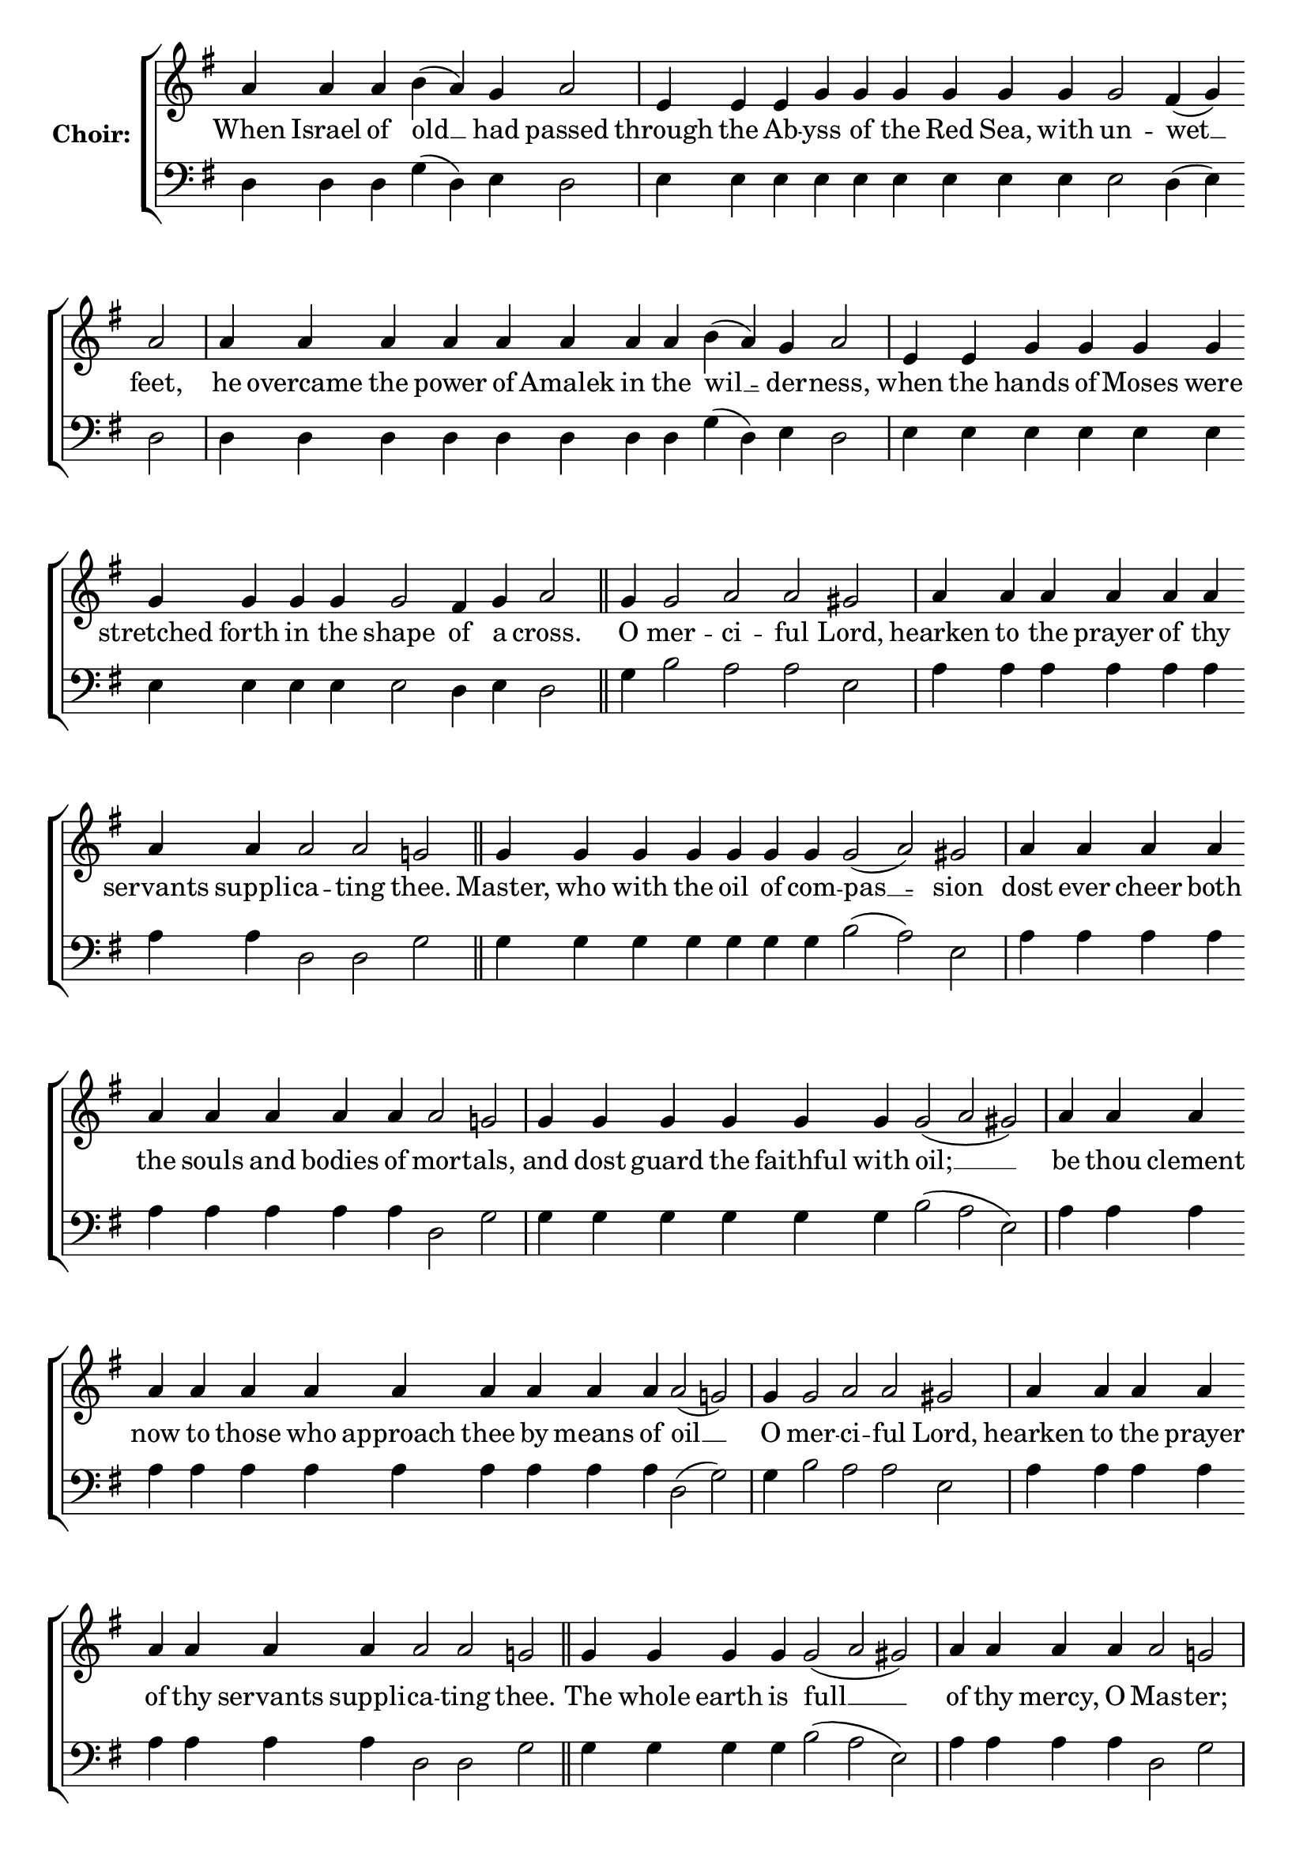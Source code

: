 \version "2.16.2"

% =======================
% Global Variables
% =======================
alignleft = \once \override LyricText #'self-alignment-X = #-1

% =======================
% Score for Ode 1
% =======================

%
% voices
%
Sop = {
	\bar "" a'4 \bar "" a'4 \bar "" a'4 \bar "" b' ( a' ) \bar "" g' \bar "" a'2 \bar "|" e'4 \bar "" e'4 \bar "" e'4 \bar "" g' \bar "" g' \bar "" g' \bar "" g' \bar "" g' \bar "" g' \bar "" g'2 \bar "" fis'4 ( g' ) \bar "" a'2 \bar "|" a'4 \bar "" a'4 \bar "" a'4 \bar "" a'4 \bar "" a'4 \bar "" a'4 \bar "" a'4 \bar "" a'4 \bar "" b' ( a' ) \bar "" g' \bar "" a'2 \bar "|" e'4 \bar "" e'4 \bar "" g' \bar "" g' \bar "" g' \bar "" g' \bar "" g' \bar "" g' \bar "" g' \bar "" g' \bar "" g'2 \bar "" fis'4 \bar "" g' \bar "" a'2 \bar "||" g'4 \bar "" g'2 \bar "" a' \bar "" a' \bar "" gis' \bar "|" a'4 \bar "" a'4 \bar "" a'4 \bar "" a'4 \bar "" a'4 \bar "" a'4 \bar "" a'4 \bar "" a'4 \bar "" a'2 \bar "" a'2 \bar "" g' \bar "||" g'4 \bar "" g'4 \bar "" g'4 \bar "" g'4 \bar "" g'4 \bar "" g'4 \bar "" g'4 \bar "" g'2 ( a' ) \bar "" gis' \bar "|" a'4 \bar "" a'4 \bar "" a'4 \bar "" a'4 \bar "" a'4 \bar "" a'4 \bar "" a'4 \bar "" a'4 \bar "" a'4 \bar "" a'2 \bar "" g' \bar "|" g'4 \bar "" g'4 \bar "" g'4 \bar "" g'4 \bar "" g'4 \bar "" g'4 \bar "" g'2 ( a' gis' ) \bar "|" a'4 \bar "" a'4 \bar "" a'4 \bar "" a'4 \bar "" a'4 \bar "" a'4 \bar "" a'4 \bar "" a'4 \bar "" a'4 \bar "" a'4 \bar "" a'4 \bar "" a'4 \bar "" a'2 ( g' ) \bar "|" g'4 \bar "" g'2 \bar "" a' \bar "" a' \bar "" gis' \bar "|" a'4 \bar "" a'4 \bar "" a'4 \bar "" a'4 \bar "" a'4 \bar "" a'4 \bar "" a'4 \bar "" a'4 \bar "" a'2 \bar "" a'2 \bar "" g' \bar "||" g'4 \bar "" g'4 \bar "" g'4 \bar "" g'4 \bar "" g'2 ( a' gis' ) \bar "|" a'4 \bar "" a'4 \bar "" a'4 \bar "" a'4 \bar "" a'2 \bar "" g' \bar "|" g'4 \bar "" g'4 \bar "" g'4 \bar "" g'4 \bar "" g'4 \bar "" g'4 \bar "" g'2 \bar "" a' \bar "" gis' \bar "|" a'4 \bar "" a'4 \bar "" a'4 \bar "" a'2 \bar "" a'2 \bar "" g' \bar "|" g'4 \bar "" g'4 \bar "" g'4 \bar "" g'4 \bar "" g'4 \bar "" g'4 \bar "" g'4 \bar "" g'4 \bar "" g'4 \bar "" g'4 \bar "" g'2 \bar "" fis' \bar "" g' \bar "||" g'1 \bar "||" g'4 \bar "" g'4 \bar "" g'2 ( a' ) \bar "" gis' \bar "|" a'4 \bar "" a'4 \bar "" a'4 \bar "" a'4 \bar "" a'4 \bar "" a'4 \bar "" a'2 \bar "" g' \bar "|" g'4 \bar "" g'4 \bar "" g'4 \bar "" g'4 \bar "" g'2 ( a' ) \bar "" gis' \bar "|" a'4 \bar "" a'4 \bar "" a'4 \bar "" a'4 \bar "" a'2 \bar "" g' \bar "|" g'4 \bar "" g'4 \bar "" g'4 \bar "" g'4 \bar "" g'4 \bar "" g'4 \bar "" g'4 \bar "" g'4 \bar "" g'2 \bar "" fis' \bar "" fis' \bar "" g' \bar "|" g'1 \bar "|" g'4 \bar "" g'4 \bar "" g'4 \bar "" g'2 ( a' ) \bar "" gis' \bar "|" a'4 \bar "" a'4 \bar "" a'4 \bar "" a'4 \bar "" a'4 \bar "" a'2 \bar "" a'2 \bar "" g' \bar "|" g'4 \bar "" g'4 \bar "" g'4 \bar "" g'4 \bar "" g'2 \bar "" a' \bar "" a' \bar "" gis' \bar "|" a'4 \bar "" a'4 \bar "" a'4 \bar "" a'4 \bar "" a'4 \bar "" a'2 \bar "" a'2 \bar "" a'2 \bar "" g' \bar "|" g'4 \bar "" g'4 \bar "" g'4 \bar "" g'4 \bar "" g'4 \bar "" g'2 \bar "" fis' \bar "" g' \bar "|." 
}

Bass = {
	\bar "" d4 \bar "" d4 \bar "" d4 \bar "" g ( d ) \bar "" e \bar "" d2 \bar "|" e4 \bar "" e4 \bar "" e4 \bar "" e \bar "" e \bar "" e \bar "" e \bar "" e \bar "" e \bar "" e2 \bar "" d4 ( e ) \bar "" d2 \bar "|" d4 \bar "" d4 \bar "" d4 \bar "" d4 \bar "" d4 \bar "" d4 \bar "" d4 \bar "" d4 \bar "" g ( d ) \bar "" e \bar "" d2 \bar "|" e4 \bar "" e4 \bar "" e \bar "" e \bar "" e \bar "" e \bar "" e \bar "" e \bar "" e \bar "" e \bar "" e2 \bar "" d4 \bar "" e \bar "" d2 \bar "||" g4 \bar "" b2 \bar "" a \bar "" a \bar "" e \bar "|" a4 \bar "" a4 \bar "" a4 \bar "" a4 \bar "" a4 \bar "" a4 \bar "" a4 \bar "" a4 \bar "" d2 \bar "" d2 \bar "" g \bar "||" g4 \bar "" g4 \bar "" g4 \bar "" g4 \bar "" g4 \bar "" g4 \bar "" g4 \bar "" b2 ( a ) \bar "" e \bar "|" a4 \bar "" a4 \bar "" a4 \bar "" a4 \bar "" a4 \bar "" a4 \bar "" a4 \bar "" a4 \bar "" a4 \bar "" d2 \bar "" g \bar "|" g4 \bar "" g4 \bar "" g4 \bar "" g4 \bar "" g4 \bar "" g4 \bar "" b2 ( a e ) \bar "|" a4 \bar "" a4 \bar "" a4 \bar "" a4 \bar "" a4 \bar "" a4 \bar "" a4 \bar "" a4 \bar "" a4 \bar "" a4 \bar "" a4 \bar "" a4 \bar "" d2 ( g ) \bar "|" g4 \bar "" b2 \bar "" a \bar "" a \bar "" e \bar "|" a4 \bar "" a4 \bar "" a4 \bar "" a4 \bar "" a4 \bar "" a4 \bar "" a4 \bar "" a4 \bar "" d2 \bar "" d2 \bar "" g \bar "||" g4 \bar "" g4 \bar "" g4 \bar "" g4 \bar "" b2 ( a e ) \bar "|" a4 \bar "" a4 \bar "" a4 \bar "" a4 \bar "" d2 \bar "" g \bar "|" g4 \bar "" g4 \bar "" g4 \bar "" g4 \bar "" g4 \bar "" g4 \bar "" b2 \bar "" a \bar "" e \bar "|" a4 \bar "" a4 \bar "" a4 \bar "" d2 \bar "" d2 \bar "" g \bar "|" g4 \bar "" g4 \bar "" g4 \bar "" g4 \bar "" g4 \bar "" g4 \bar "" g4 \bar "" g4 \bar "" g4 \bar "" g4 \bar "" d2 \bar "" d \bar "" g \bar "||" g1 \bar "||" g4 \bar "" g4 \bar "" b2 ( a ) \bar "" e \bar "|" a4 \bar "" a4 \bar "" a4 \bar "" a4 \bar "" a4 \bar "" a4 \bar "" d2 \bar "" g \bar "|" g4 \bar "" g4 \bar "" g4 \bar "" g4 \bar "" b2 ( a ) \bar "" e \bar "|" a4 \bar "" a4 \bar "" a4 \bar "" a4 \bar "" d2 \bar "" g \bar "|" g4 \bar "" g4 \bar "" g4 \bar "" g4 \bar "" g4 \bar "" g4 \bar "" g4 \bar "" g4 \bar "" d2 \bar "" d \bar "" d \bar "" g \bar "|" g1 \bar "|" g4 \bar "" g4 \bar "" g4 \bar "" b2 ( a ) \bar "" e \bar "|" a4 \bar "" a4 \bar "" a4 \bar "" a4 \bar "" a4 \bar "" d2 \bar "" d2 \bar "" g \bar "|" g4 \bar "" g4 \bar "" g4 \bar "" g4 \bar "" b2 \bar "" a \bar "" a \bar "" e \bar "|" a4 \bar "" a4 \bar "" a4 \bar "" a4 \bar "" a4 \bar "" d2 \bar "" d2 \bar "" d2 \bar "" g \bar "|" g4 \bar "" g4 \bar "" g4 \bar "" g4 \bar "" g4 \bar "" d2 \bar "" d \bar "" g \bar "|." 
}


% =======================
% Lyrics
% =======================
words = \lyricmode {
	When Israel of old __ had passed 
	through the Ab -- yss of the Red Sea, with un -- wet __ feet, 
	he overcame the power of Amalek in the wil __ -- der -- ness, 
	when the hands of Moses were stretched forth in the shape of a cross. 
	O mer -- ci -- ful Lord, 
	hearken to the prayer of thy servants suppli -- ca -- ting thee. 
	Master, who with the oil of com -- pas __ -- sion 
	dost ever cheer both the souls and bodies of mor -- tals, 
	and dost guard the faithful with oil; __ __ 
	be thou clement now to those who approach thee by means of oil __ 
	O mer -- ci -- ful Lord, 
	hearken to the prayer of thy servants suppli -- ca -- ting thee. 
	The whole earth is full __ __ 
	of thy mercy, O Mas -- ter; 
	wherefore, we who to -- day are mys -- ti -- c'lly 
	anointed with thine oil di -- vine, 
	ask in faith that thine inestimable mer -- cy may be gran -- ted us. 
	Glory... 
	Lover of man __ -- kind, 
	who in pity for thine ailing ser -- vants, 
	didst command thine A -- pos __ -- tles 
	to perform thy sacred unc -- tion, 
	do thou, through their entreaties, have mercy on all by thy seal. 
	Now...Amen. 
	O Thou only Chaste __ one, 
	who didst bear the bountiful sea of Peace; 
	by thy constant inter -- ces -- sion with God 
	deliver thy servants from in -- fir -- mities and griefs, 
	that they may magnify thee cease -- less -- ly. 
}

\score {

  % This produces a lilypond error, but still seems to render OK, so...
  \header { title = "Ode 1" }

  \new ChoirStaff \with {
    instrumentName = \markup \bold "Choir:"
  }
  <<
    #(set-accidental-style 'neo-modern 'Score)
    \new Staff {
      \key g \major
      \cadenzaOn
      <<{
	  \new Voice = "Sop" {
	    %\voiceOne
	    \Sop
	  }
	}>>
    }
    \new Lyrics \lyricsto "Sop" { \words }
    \new Staff {
      \key g \major
      \clef bass
      \cadenzaOn
      <<{
	  \new Voice = "Bass" {
	    %\voiceOne
	    \Bass
	  }
	}>>
    }
  >>
}


% =======================
% Layout
% =======================
\layout {
  \context {
    \Score
    \remove "Bar_number_engraver"
  }
  \context {
    \Staff
    \remove "Time_signature_engraver"
  }
}			
